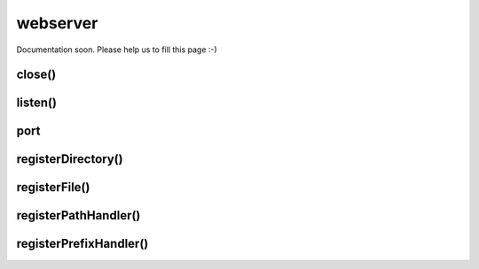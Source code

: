 
=========
webserver
=========


Documentation soon. Please help us to fill this page :-)



.. _webserver-close:

close()
-----------------------------------------



.. _webserver-listen:

listen()
-----------------------------------------


.. _webserver-port:

port
-----------------------------------------



.. _webserver-registerDirectory:

registerDirectory()
-----------------------------------------


.. _webserver-registerFile:

registerFile()
-----------------------------------------


.. _webserver-registerPathHandler:

registerPathHandler()
-----------------------------------------



.. _webserver-registerPrefixHandler:

registerPrefixHandler()
-----------------------------------------

